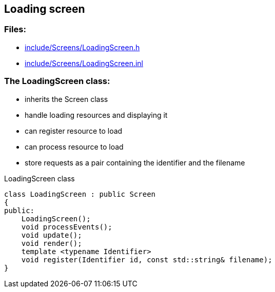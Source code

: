 == Loading screen

//link:screens/loadingScreen.adoc[loadingScreen.adoc]

=== Files:

* link:../../include/Screens/LoadingScreen.h[include/Screens/LoadingScreen.h]

* link:../../include/Screens/LoadingScreen.inl[include/Screens/LoadingScreen.inl]

=== The LoadingScreen class:

* inherits the Screen class

* handle loading resources and displaying it

* can register resource to load

* can process resource to load

* store requests as a pair containing the identifier and the filename

.LoadingScreen class
[source, C++]
----
class LoadingScreen : public Screen
{
public:
    LoadingScreen();
    void processEvents();
    void update();
    void render();
    template <typename Identifier>
    void register(Identifier id, const std::string& filename);
}
----